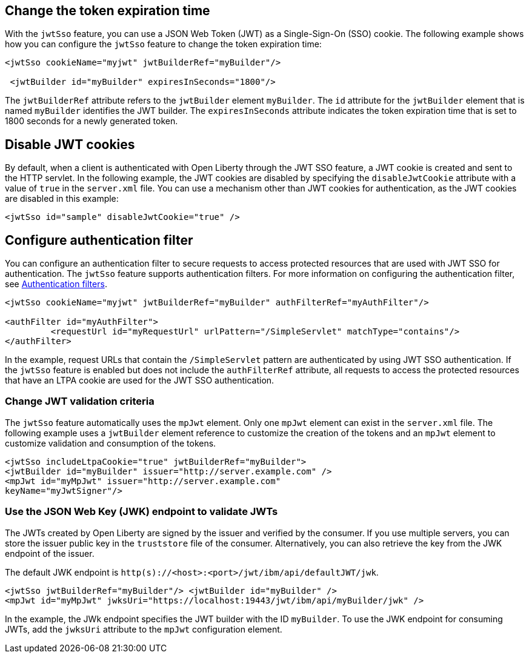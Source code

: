 == Change the token expiration time

With the `jwtSso` feature, you can use a JSON Web Token (JWT) as a Single-Sign-On (SSO) cookie.
The following example shows how you can configure the `jwtSso` feature to change the token expiration time:

[source, xml]
----
<jwtSso cookieName="myjwt" jwtBuilderRef="myBuilder"/>

 <jwtBuilder id="myBuilder" expiresInSeconds="1800"/>
----

The `jwtBuilderRef` attribute refers to the `jwtBuilder` element `myBuilder`.
The `id` attribute for the `jwtBuilder` element that is named `myBuilder` identifies the JWT builder.
The `expiresInSeconds` attribute indicates the token expiration time that is set to 1800 seconds for a newly generated token.

== Disable JWT cookies

By default, when a client is authenticated with Open Liberty through the JWT SSO feature, a JWT cookie is created and sent to the HTTP servlet.
In the following example, the JWT cookies are disabled by specifying the `disableJwtCookie` attribute with a value of `true` in the `server.xml` file.
You can use a mechanism other than JWT cookies for authentication, as the JWT cookies are disabled in this example:

[source, xml]
----
<jwtSso id="sample" disableJwtCookie="true" />
----

==  Configure authentication filter

You can configure an authentication filter to secure requests to access protected resources that are used with JWT SSO for authentication.
The `jwtSso` feature supports authentication filters.
For more information on configuring the authentication filter, see xref:root:authentication-filters.adoc[Authentication filters].

[source, xml]
----
<jwtSso cookieName="myjwt" jwtBuilderRef="myBuilder" authFilterRef="myAuthFilter"/>

<authFilter id="myAuthFilter">
         <requestUrl id="myRequestUrl" urlPattern="/SimpleServlet" matchType="contains"/>
</authFilter>
----

In the example, request URLs that contain the `/SimpleServlet` pattern are authenticated by using JWT SSO authentication.
If the `jwtSso` feature is enabled but does not include the `authFilterRef` attribute, all requests to access the protected resources that have an LTPA cookie are used for the JWT SSO authentication.

=== Change JWT validation criteria

The `jwtSso` feature automatically uses the `mpJwt` element.
Only one `mpJwt` element can exist in the `server.xml` file.
The following example uses a `jwtBuilder` element reference to customize the creation of the tokens and an `mpJwt` element to customize validation and consumption of the tokens.

[source, xml]
----
<jwtSso includeLtpaCookie="true" jwtBuilderRef="myBuilder">
<jwtBuilder id="myBuilder" issuer="http://server.example.com" />
<mpJwt id="myMpJwt" issuer="http://server.example.com"
keyName="myJwtSigner"/>
----

=== Use the JSON Web Key (JWK) endpoint to validate JWTs

The JWTs created by Open Liberty are signed by the issuer and verified by the consumer.
If you use multiple servers, you can store the issuer public key in the `truststore` file of the consumer.
Alternatively, you can also retrieve the key from the JWK endpoint of the issuer.

The default JWK endpoint is `http(s)://<host>:<port>/jwt/ibm/api/defaultJWT/jwk`.

[source, xml]
----
<jwtSso jwtBuilderRef="myBuilder"/> <jwtBuilder id="myBuilder" />
<mpJwt id="myMpJwt" jwksUri="https://localhost:19443/jwt/ibm/api/myBuilder/jwk" />
----

In the example, the JWk endpoint specifies the JWT builder with the ID `myBuilder`.
To use the JWK endpoint for consuming JWTs, add the `jwksUri` attribute to the `mpJwt` configuration element.
